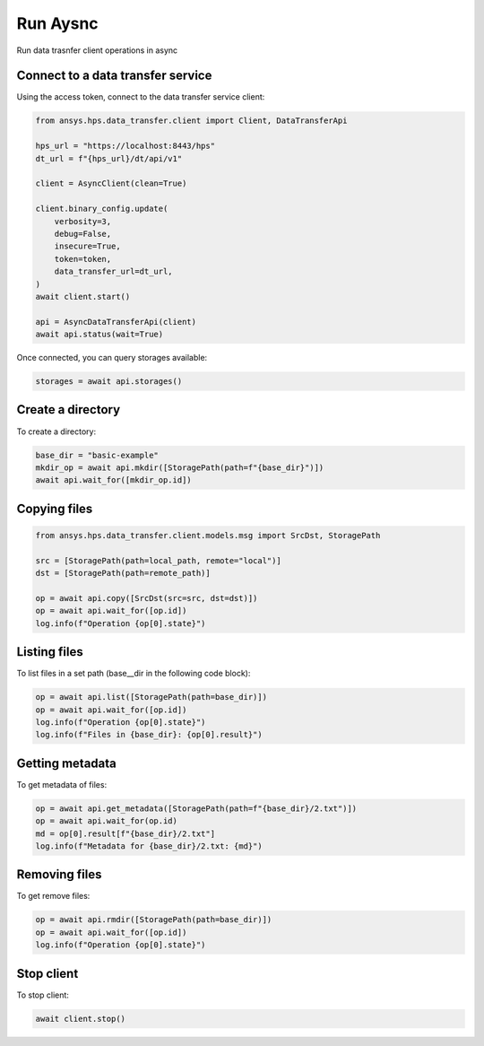 Run Aysnc
=========

Run data trasnfer client operations in async

Connect to a data transfer service
----------------------------------
    

Using the access token, connect to the data transfer service client:

.. code-block:: python

    from ansys.hps.data_transfer.client import Client, DataTransferApi

    hps_url = "https://localhost:8443/hps"
    dt_url = f"{hps_url}/dt/api/v1"

    client = AsyncClient(clean=True)

    client.binary_config.update(
        verbosity=3,
        debug=False,
        insecure=True,
        token=token,
        data_transfer_url=dt_url,
    )
    await client.start()

    api = AsyncDataTransferApi(client)
    await api.status(wait=True)

Once connected, you can query storages available:

.. code-block:: python

    storages = await api.storages()

Create a directory
------------------

To create a directory:

.. code-block:: python

    base_dir = "basic-example"
    mkdir_op = await api.mkdir([StoragePath(path=f"{base_dir}")])
    await api.wait_for([mkdir_op.id])

Copying files
-------------

.. code-block:: python

    from ansys.hps.data_transfer.client.models.msg import SrcDst, StoragePath
        
    src = [StoragePath(path=local_path, remote="local")]
    dst = [StoragePath(path=remote_path)]

    op = await api.copy([SrcDst(src=src, dst=dst)])
    op = await api.wait_for([op.id])
    log.info(f"Operation {op[0].state}")

Listing files
-------------

To list files in a set path (base__dir in the following code block):

.. code-block:: python

    op = await api.list([StoragePath(path=base_dir)])
    op = await api.wait_for([op.id])
    log.info(f"Operation {op[0].state}")
    log.info(f"Files in {base_dir}: {op[0].result}")


Getting metadata
----------------

To get metadata of files:

.. code-block:: python

    op = await api.get_metadata([StoragePath(path=f"{base_dir}/2.txt")])
    op = await api.wait_for(op.id)
    md = op[0].result[f"{base_dir}/2.txt"]
    log.info(f"Metadata for {base_dir}/2.txt: {md}")

Removing files
--------------

To get remove files:

.. code-block:: python

    op = await api.rmdir([StoragePath(path=base_dir)])
    op = await api.wait_for([op.id])
    log.info(f"Operation {op[0].state}")

Stop client
-----------

To stop client:

.. code-block:: python

    await client.stop()
